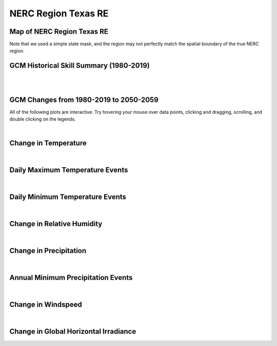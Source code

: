 ####################
NERC Region Texas RE
####################


Map of NERC Region Texas RE
===========================

.. image:: ../_static/region_maps/map_texas_re.png

Note that we used a simple state mask, and the region may not perfectly match the spatial boundary of the true NERC region.


GCM Historical Skill Summary (1980-2019)
========================================

.. raw:: html
   :file: ../_static/skill_tables/skill_texas_re.html

|
|


GCM Changes from 1980-2019 to 2050-2059
=======================================
All of the following plots are interactive. Try hovering your mouse over data points, clicking and dragging, scrolling, and double clicking on the legends.

.. raw:: html
   :file: ../_static/scatter_plots/texas_re_scatter_ssp245.html
.. raw:: html
   :file: ../_static/scatter_plots/texas_re_scatter_ssp370.html
.. raw:: html
   :file: ../_static/scatter_plots/texas_re_scatter_ssp585.html

|

Change in Temperature
=====================

.. raw:: html
   :file: ../_static/trend_plots/texas_re_t2m.html

|

Daily Maximum Temperature Events
================================

.. raw:: html
   :file: ../_static/trend_plots/texas_re_t2m_max.html

|

Daily Minimum Temperature Events
================================

.. raw:: html
   :file: ../_static/trend_plots/texas_re_t2m_min.html

|

Change in Relative Humidity
===========================

.. raw:: html
   :file: ../_static/trend_plots/texas_re_rh.html

|

Change in Precipitation
=======================

.. raw:: html
   :file: ../_static/trend_plots/texas_re_pr.html

|

Annual Minimum Precipitation Events
===================================

.. raw:: html
   :file: ../_static/trend_plots/texas_re_pr_min.html

|

Change in Windspeed
===================

.. raw:: html
   :file: ../_static/trend_plots/texas_re_ws100m.html

|

Change in Global Horizontal Irradiance
======================================

.. raw:: html
   :file: ../_static/trend_plots/texas_re_ghi.html
